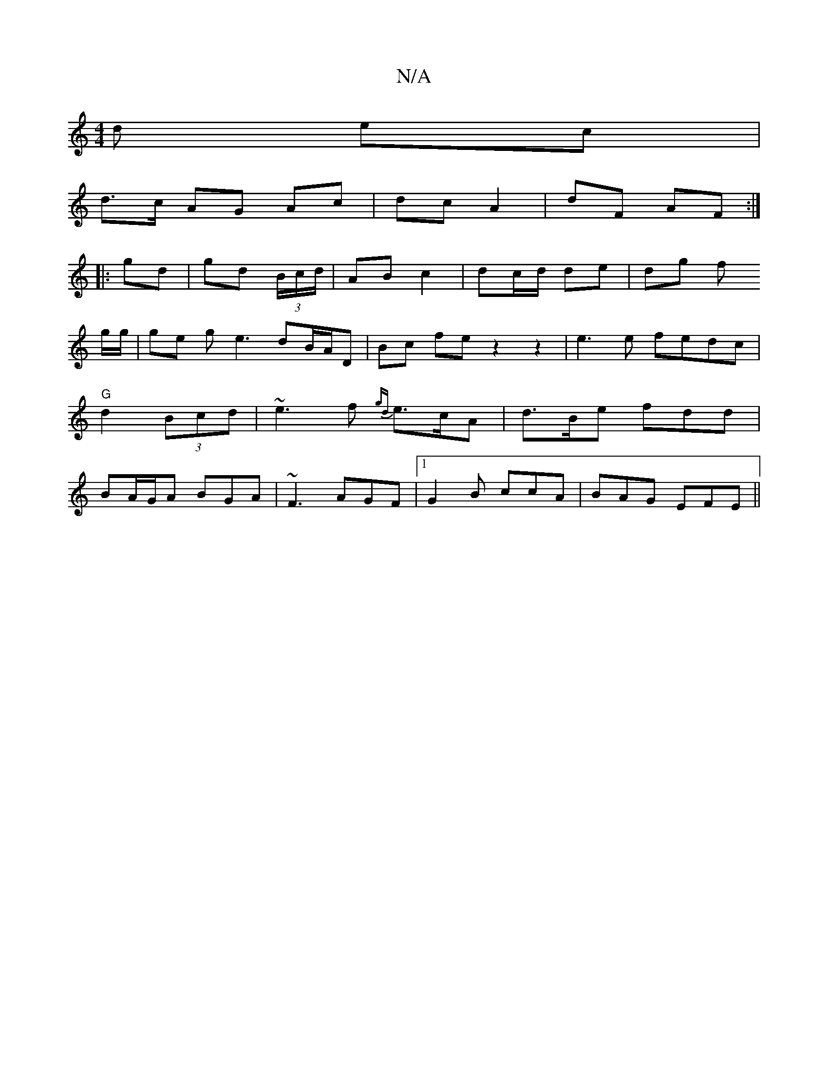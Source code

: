 X:1
T:N/A
M:4/4
R:N/A
K:Cmajor
>d ec |
d>c AG Ac | dc A2 | dF AF :|
|:gd|gd (3B/c/d/| AB c2 | dc/d/ de | dg f
g/g/ |ge ge3 dB/A/D|Bc fez2z2|e3e fedc|"G"d2 (3Bcd|~e3f {gd}e>cA | d>Be fdd | BA/G/A BGA | ~F3 AGF |1 G2 B ccA|BAG EFE||
